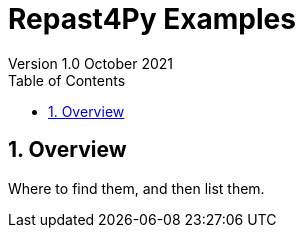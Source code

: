 = Repast4Py Examples
Version 1.0 October 2021
:toc2:
:icons: font
:numbered:
:website: http://repast.github.io
:xrefstyle: full
:imagesdir: images
:source-highlighter: pygments

== Overview

Where to find them, and then list them.